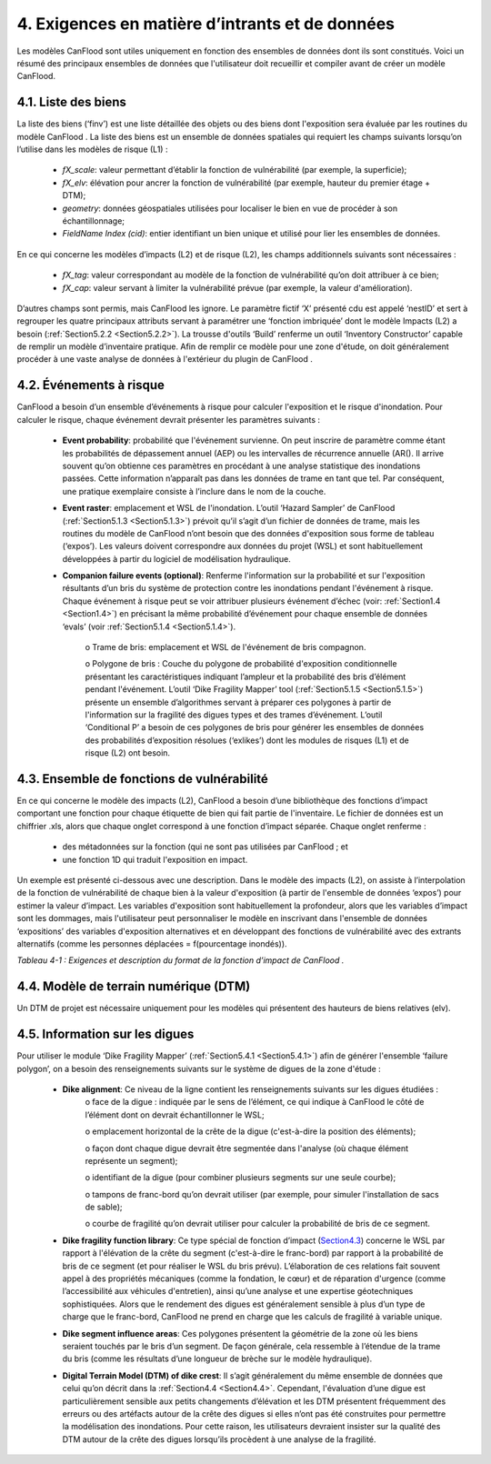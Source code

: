 .. _inputs_and_data_requirements:

===============================
4. Exigences en matière d’intrants et de données
===============================

Les modèles CanFlood sont utiles uniquement en fonction des ensembles de données dont ils sont constitués. Voici un résumé des principaux ensembles de données que l'utilisateur doit recueillir et compiler avant de créer un modèle CanFlood.

.. _Section4.1:

********************
4.1. Liste des biens
********************

La liste des biens (‘finv’) est une liste détaillée des objets ou des biens dont l'exposition sera évaluée par les routines du modèle CanFlood . La liste des biens est un ensemble de données spatiales qui requiert les champs suivants lorsqu’on l’utilise dans les modèles de risque (L1) :

  • *fX_scale*: valeur permettant d’établir la fonction de vulnérabilité (par exemple, la superficie);
  • *fX_elv*: élévation pour ancrer la fonction de vulnérabilité (par exemple, hauteur du premier étage + DTM);
  • *geometry*: données géospatiales utilisées pour localiser le bien en vue de procéder à son échantillonnage;
  • *FieldName Index (cid)*: entier identifiant un bien unique et utilisé pour lier les ensembles de données.

En ce qui concerne les modèles d’impacts (L2) et de risque (L2), les champs additionnels suivants sont nécessaires :

  • *fX_tag*: valeur correspondant au modèle de la fonction de vulnérabilité qu’on doit attribuer à ce bien;
  • *fX_cap*: valeur servant à limiter la vulnérabilité prévue (par exemple, la valeur d'amélioration).

D’autres champs sont permis, mais CanFlood  les ignore. Le paramètre fictif ‘X’ présenté cdu est appelé ‘nestID’ et sert à regrouper les quatre principaux attributs servant à paramétrer une ‘fonction imbriquée’ dont le modèle Impacts (L2) a besoin (:ref:`Section5.2.2 <Section5.2.2>`). La trousse d'outils ‘Build’ renferme un outil ‘Inventory Constructor’ capable de remplir un modèle d’inventaire pratique. Afin de remplir ce modèle pour une zone d'étude, on doit généralement procéder à une vaste analyse de données à l'extérieur du plugin de CanFlood .

.. _Section4.2:

******************
4.2. Événements à risque
******************

CanFlood a besoin d’un ensemble d’événements à risque pour calculer l'exposition et le risque d'inondation. Pour calculer le risque, chaque événement devrait présenter les paramètres suivants :

  • **Event probability**: probabilité que l'événement survienne. On peut inscrire de paramètre comme étant les probabilités de dépassement annuel (AEP) ou les intervalles de récurrence annuelle (AR(). Il arrive souvent qu’on obtienne ces paramètres en procédant à une analyse statistique des inondations passées. Cette information n’apparaît pas dans les données de trame en tant que tel. Par conséquent, une pratique exemplaire consiste à l’inclure dans le nom de la couche.

  • **Event raster**: emplacement et WSL de l'inondation. L’outil ‘Hazard Sampler’ de CanFlood  (:ref:`Section5.1.3 <Section5.1.3>`) prévoit qu’il s’agit d’un fichier de données de trame, mais les routines du modèle de CanFlood  n’ont besoin que des données d'exposition sous forme de tableau (‘expos’). Les valeurs doivent correspondre aux données du projet (WSL) et sont habituellement développées à partir du logiciel de modélisation hydraulique.

  • **Companion failure events (optional)**: Renferme l'information sur la probabilité et sur l'exposition résultants d’un bris du système de protection contre les inondations pendant l'événement à risque. Chaque événement à risque peut se voir attribuer plusieurs événement d’échec (voir: :ref:`Section1.4 <Section1.4>`) en précisant la même probabilité d’événement pour chaque ensemble de données ‘evals’ (voir :ref:`Section5.1.4 <Section5.1.4>`).

      o Trame de bris: emplacement et WSL de l'événement de bris compagnon.

      o Polygone de bris : Couche du polygone de probabilité d'exposition conditionnelle présentant les caractéristiques indiquant l’ampleur et la probabilité des bris d’élément pendant l'événement. L’outil ‘Dike Fragility Mapper’ tool (:ref:`Section5.1.5 <Section5.1.5>`) présente un ensemble d’algorithmes servant à préparer ces polygones à partir de l'information sur la fragilité des digues types et des trames d’événement. L’outil ‘Conditional P’ a besoin de ces polygones de bris pour générer les ensembles de données des probabilités d’exposition résolues (‘exlikes’) dont les modules de risques (L1) et de risque (L2) ont besoin.

.. _Section4.3:

*******************************
4.3. Ensemble de fonctions de vulnérabilité
*******************************

En ce qui concerne le modèle des impacts (L2), CanFlood  a besoin d’une bibliothèque des fonctions d’impact comportant une fonction pour chaque étiquette de bien qui fait partie de l'inventaire. Le fichier de données est un chiffrier .xls, alors que chaque onglet correspond à une fonction d’impact séparée. Chaque onglet renferme :

  • des métadonnées sur la fonction (qui ne sont pas utilisées par CanFlood ; et
  • une fonction 1D qui traduit l'exposition en impact.

Un exemple est présenté ci-dessous avec une description. Dans le modèle des impacts (L2), on assiste à l’interpolation de la fonction de vulnérabilité de chaque bien à la valeur d'exposition (à partir de l'ensemble de données ‘expos’) pour estimer la valeur d’impact. Les variables d'exposition sont habituellement la profondeur, alors que les variables d’impact sont les dommages, mais l'utilisateur peut personnaliser le modèle en inscrivant dans l'ensemble de données ‘expositions’ des variables d'exposition alternatives et en développant des fonctions de vulnérabilité avec des extrants alternatifs (comme les personnes déplacées = f(pourcentage inondés)).

*Tableau 4-1 : Exigences et description du format de la fonction d’impact de CanFlood .*

   
.. csv-table:: 
   :file: /tables/41_impactFunctionFormat.csv
   :widths: auto
   :header-rows: 1

.. _Section4.4:

********************************
4.4. Modèle de terrain numérique (DTM)
********************************

Un DTM de projet est nécessaire uniquement pour les modèles qui présentent des hauteurs de biens relatives (elv).

.. _Section4.5:

*********************
4.5. Information sur les digues
*********************

Pour utiliser le module ‘Dike Fragility Mapper’ (:ref:`Section5.4.1 <Section5.4.1>`) afin de générer l'ensemble ‘failure polygon’, on a besoin des renseignements suivants sur le système de digues de la zone d'étude :

    • **Dike alignment**: Ce niveau de la ligne contient les renseignements suivants sur les digues étudiées :
        o face de la digue : indiquée par le sens de l’élément, ce qui indique à CanFlood le côté de l’élément dont on devrait échantillonner le WSL;

        o emplacement horizontal de la crête de la digue (c'est-à-dire la position des éléments);

        o façon dont chaque digue devrait être segmentée dans l'analyse (où chaque élément représente un segment);

        o identifiant de la digue (pour combiner plusieurs segments sur une seule courbe);

        o tampons de franc-bord qu’on devrait utiliser (par exemple, pour simuler l'installation de sacs de sable);

        o courbe de fragilité qu’on devrait utiliser pour calculer la probabilité de bris de ce segment.

    • **Dike fragility function library**: Ce type spécial de fonction d’impact (Section4.3_) concerne le WSL par rapport à l'élévation de la crête du segment (c'est-à-dire le franc-bord) par rapport à la probabilité de bris de ce segment (et pour réaliser le WSL du bris prévu).  L’élaboration de ces relations fait souvent appel à des propriétés mécaniques (comme la fondation, le cœur) et de réparation d'urgence (comme l’accessibilité aux véhicules d'entretien), ainsi qu’une analyse et une expertise géotechniques sophistiquées. Alors que le rendement des digues est généralement sensible à plus d’un type de charge que le franc-bord, CanFlood  ne prend en charge que les calculs de fragilité à variable unique.

    • **Dike segment influence areas**: Ces polygones présentent la géométrie de la zone où les biens seraient touchés par le bris d’un segment. De façon générale, cela ressemble à l’étendue de la trame du bris (comme les résultats d’une longueur de brèche sur le modèle hydraulique).

    • **Digital Terrain Model (DTM) of dike crest**: Il s’agit généralement du même ensemble de données que celui qu’on décrit dans la :ref:`Section4.4 <Section4.4>`. Cependant, l'évaluation d’une digue est particulièrement sensible aux petits changements d’élévation et les DTM présentent fréquemment des erreurs ou des artéfacts autour de la crête des digues si elles n’ont pas été construites pour permettre la modélisation des inondations. Pour cette raison, les utilisateurs devraient insister sur la qualité des DTM autour de la crête des digues lorsqu’ils procèdent à une analyse de la fragilité.
